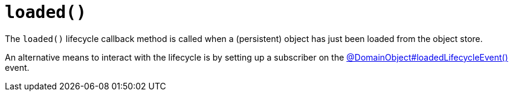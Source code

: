 [[loaded]]
= `loaded()`

:Notice: Licensed to the Apache Software Foundation (ASF) under one or more contributor license agreements. See the NOTICE file distributed with this work for additional information regarding copyright ownership. The ASF licenses this file to you under the Apache License, Version 2.0 (the "License"); you may not use this file except in compliance with the License. You may obtain a copy of the License at. http://www.apache.org/licenses/LICENSE-2.0 . Unless required by applicable law or agreed to in writing, software distributed under the License is distributed on an "AS IS" BASIS, WITHOUT WARRANTIES OR  CONDITIONS OF ANY KIND, either express or implied. See the License for the specific language governing permissions and limitations under the License.



The `loaded()` lifecycle callback method is called when a (persistent) object has just been loaded from the object store.


An alternative means to interact with the lifecycle is by setting up a subscriber on the xref:refguide:applib:index/annotation/DomainObject.adoc#loadedLifecycleEvent[@DomainObject#loadedLifecycleEvent()] event.

